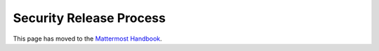 Security Release Process
==========================

This page has moved to the `Mattermost Handbook <https://handbook.mattermost.com/operations/research-and-development/product/release-process/security-release>`__.
